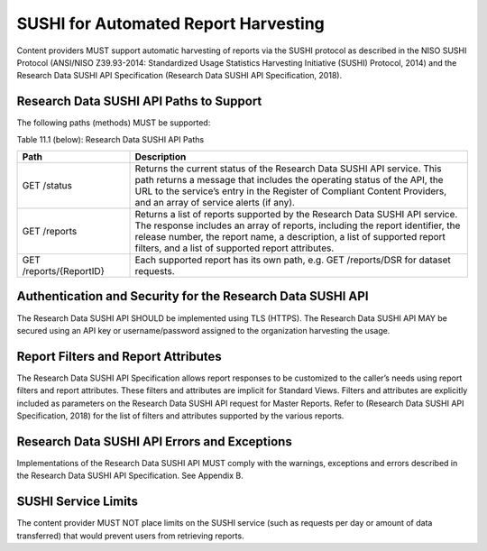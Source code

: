 .. The COUNTER Code of Practice for Research Data © 2017-2024 by COUNTER Metrics
   is licensed under CC BY-SA 4.0. To view a copy of this license,
   visit https://creativecommons.org/licenses/by-sa/4.0/

SUSHI for Automated Report Harvesting
=====================================

Content providers MUST support automatic harvesting of reports via the SUSHI protocol as described in the NISO SUSHI Protocol (ANSI/NISO Z39.93-2014: Standardized Usage Statistics Harvesting Initiative (SUSHI) Protocol, 2014) and the Research Data SUSHI API Specification (Research Data SUSHI API Specification, 2018).


Research Data SUSHI API Paths to Support
""""""""""""""""""""""""""""""""""""""""

The following paths (methods) MUST be supported:

Table 11.1 (below): Research Data SUSHI API Paths

.. only:: latex

   .. tabularcolumns:: |>{\raggedright\arraybackslash}\Y{0.25}|>{\raggedright\arraybackslash}\Y{0.75}|

.. list-table::
   :class: longtable
   :widths: 25 75
   :header-rows: 1

   * - Path
     - Description

   * - GET /status
     - Returns the current status of the Research Data SUSHI API service. This path returns a message that includes the operating status of the API, the URL to the service’s entry in the Register of Compliant Content Providers, and an array of service alerts (if any).

   * - GET /reports
     - Returns a list of reports supported by the Research Data SUSHI API service. The response includes an array of reports, including the report identifier, the release number, the report name, a description, a list of supported report filters, and a list of supported report attributes.

   * - GET /reports/{ReportID}
     - Each supported report has its own path, e.g. GET /reports/DSR for dataset requests.


Authentication and Security for the Research Data SUSHI API
"""""""""""""""""""""""""""""""""""""""""""""""""""""""""""

The Research Data SUSHI API SHOULD be implemented using TLS (HTTPS). The Research Data SUSHI API MAY be secured using an API key or username/password assigned to the organization harvesting the usage.


Report Filters and Report Attributes
""""""""""""""""""""""""""""""""""""

The Research Data SUSHI API Specification allows report responses to be customized to the caller’s needs using report filters and report attributes. These filters and attributes are implicit for Standard Views. Filters and attributes are explicitly included as parameters on the Research Data SUSHI API request for Master Reports. Refer to (Research Data SUSHI API Specification, 2018) for the list of filters and attributes supported by the various reports.


Research Data SUSHI API Errors and Exceptions
"""""""""""""""""""""""""""""""""""""""""""""

Implementations of the Research Data SUSHI API MUST comply with the warnings, exceptions and errors described in the Research Data SUSHI API Specification. See Appendix B.


SUSHI Service Limits
""""""""""""""""""""

The content provider MUST NOT place limits on the SUSHI service (such as requests per day or amount of data transferred) that would prevent users from retrieving reports.
